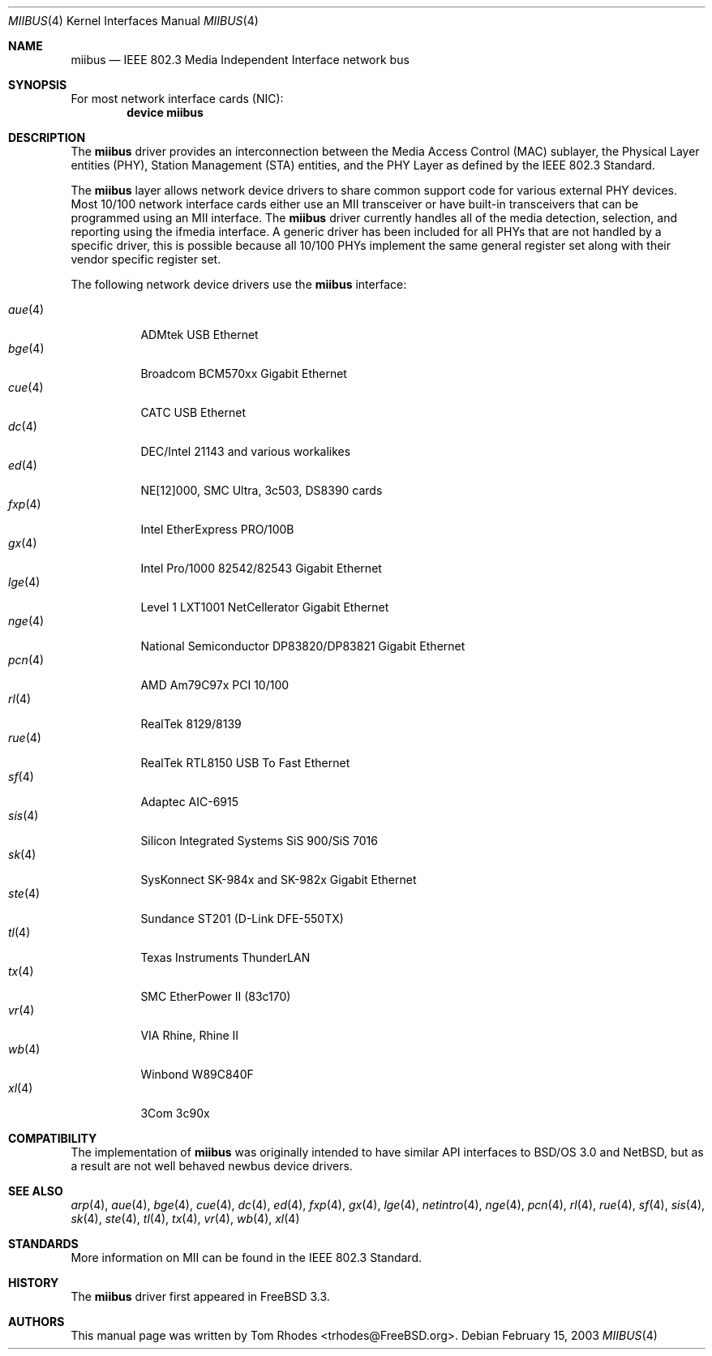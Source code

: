 .\" Written by Tom Rhodes for the FreeBSD Project.
.\" Please see the /usr/src/COPYRIGHT file for copyright information.
.\"
.\" This document takes information from the IEEE 802.3 Standard
.\" along with various comments from Peter Wemm, Robert Watson, and Bill Paul.
.\" Originally this file looked much like the NetBSD mii(4) manual page, but
.\" I doubt you would ever notice due to large differences.
.\"
.\" $FreeBSD$
.\"
.Dd February 15, 2003
.Dt MIIBUS 4
.Os
.Sh NAME
.Nm miibus
.Nd IEEE 802.3 Media Independent Interface network bus
.Sh SYNOPSIS
For most network interface cards (NIC):
.Cd "device miibus"
.Sh DESCRIPTION
The
.Nm
driver provides an interconnection between the Media Access Control (MAC)
sublayer, the Physical Layer entities (PHY), Station Management (STA)
entities, and the PHY Layer as defined by the IEEE 802.3 Standard.
.Pp
The
.Nm
layer allows network device drivers to share common support
code for various external PHY devices.
Most 10/100 network interface cards either use an MII transceiver
or have built-in transceivers that can be programmed using an MII
interface.
The
.Nm
driver currently handles all of the media detection,
selection, and reporting using the ifmedia interface.
A generic driver has been included for all PHYs that are not
handled by a specific driver, this is possible because all
10/100 PHYs implement the same general register set along with
their vendor specific register set.
.Pp
The following network device drivers use the
.Nm
interface:
.Pp
.Bl -tag -compact -width ".Xr fxp 4"
.It Xr aue 4
ADMtek USB Ethernet
.It Xr bge 4
Broadcom BCM570xx Gigabit Ethernet
.It Xr cue 4
CATC USB Ethernet
.It Xr dc 4
DEC/Intel 21143 and various workalikes
.It Xr ed 4
NE[12]000, SMC Ultra, 3c503, DS8390 cards
.It Xr fxp 4
Intel EtherExpress PRO/100B
.It Xr gx 4
Intel Pro/1000 82542/82543 Gigabit Ethernet
.It Xr lge 4
Level 1 LXT1001 NetCellerator Gigabit Ethernet
.It Xr nge 4
National Semiconductor DP83820/DP83821 Gigabit Ethernet
.It Xr pcn 4
AMD Am79C97x PCI 10/100
.It Xr rl 4
RealTek 8129/8139
.It Xr rue 4
RealTek RTL8150 USB To Fast Ethernet
.It Xr sf 4
Adaptec AIC-6915
.It Xr sis 4
Silicon Integrated Systems SiS 900/SiS 7016
.It Xr sk 4
SysKonnect SK-984x and SK-982x Gigabit Ethernet
.It Xr ste 4
Sundance ST201 (D-Link DFE-550TX)
.It Xr tl 4
Texas Instruments ThunderLAN
.It Xr tx 4
SMC EtherPower II (83c170)
.It Xr vr 4
VIA Rhine, Rhine II
.It Xr wb 4
Winbond W89C840F
.It Xr xl 4
3Com 3c90x
.El
.Sh COMPATIBILITY
The implementation of
.Nm
was originally intended to have similar API interfaces
to
.Bsx 3.0
and
.Nx ,
but as a result are not well behaved newbus device drivers.
.Sh SEE ALSO
.Xr arp 4 ,
.Xr aue 4 ,
.Xr bge 4 ,
.Xr cue 4 ,
.Xr dc 4 ,
.Xr ed 4 ,
.Xr fxp 4 ,
.Xr gx 4 ,
.Xr lge 4 ,
.Xr netintro 4 ,
.Xr nge 4 ,
.Xr pcn 4 ,
.Xr rl 4 ,
.Xr rue 4 ,
.Xr sf 4 ,
.Xr sis 4 ,
.Xr sk 4 ,
.Xr ste 4 ,
.Xr tl 4 ,
.Xr tx 4 ,
.Xr vr 4 ,
.Xr wb 4 ,
.Xr xl 4
.Sh STANDARDS
More information on MII can be found in the IEEE 802.3 Standard.
.Sh HISTORY
The
.Nm
driver first appeared in
.Fx 3.3 .
.Sh AUTHORS
This manual page was written by
.An Tom Rhodes Aq trhodes@FreeBSD.org .
